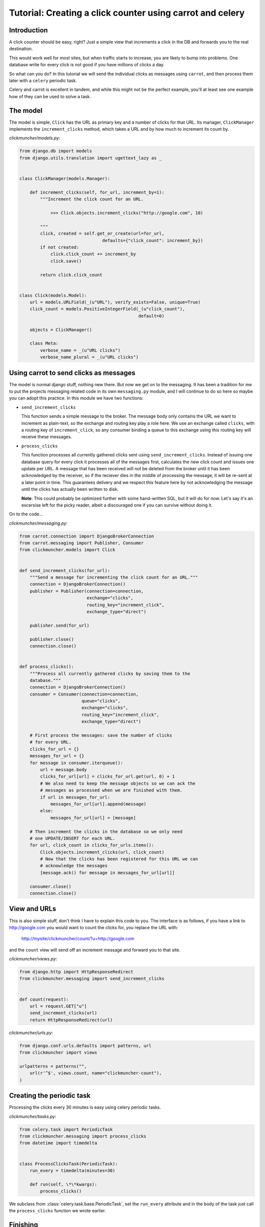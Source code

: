 ============================================================
 Tutorial: Creating a click counter using carrot and celery
============================================================

Introduction
============

A click counter should be easy, right? Just a simple view that increments
a click in the DB and forwards you to the real destination.

This would work well for most sites, but when traffic starts to increase,
you are likely to bump into problems. One database write for every click is
not good if you have millions of clicks a day.

So what can you do? In this tutorial we will send the individual clicks as
messages using ``carrot``, and then process them later with a ``celery``
periodic task.

Celery and carrot is excellent in tandem, and while this might not be
the perfect example, you'll at least see one example how of they can be used
to solve a task.

The model
=========

The model is simple, ``Click`` has the URL as primary key and a number of
clicks for that URL. Its manager, ``ClickManager`` implements the
``increment_clicks`` method, which takes a URL and by how much to increment
its count by.


*clickmuncher/models.py*:

.. code-block:: python

    from django.db import models
    from django.utils.translation import ugettext_lazy as _


    class ClickManager(models.Manager):

        def increment_clicks(self, for_url, increment_by=1):
            """Increment the click count for an URL.

                >>> Click.objects.increment_clicks("http://google.com", 10)

            """
            click, created = self.get_or_create(url=for_url,
                                    defaults={"click_count": increment_by})
            if not created:
                click.click_count += increment_by
                click.save()

            return click.click_count


    class Click(models.Model):
        url = models.URLField(_(u"URL"), verify_exists=False, unique=True)
        click_count = models.PositiveIntegerField(_(u"click_count"),
                                                  default=0)

        objects = ClickManager()

        class Meta:
            verbose_name = _(u"URL clicks")
            verbose_name_plural = _(u"URL clicks")

Using carrot to send clicks as messages
========================================

The model is normal django stuff, nothing new there. But now we get on to
the messaging. It has been a tradition for me to put the projects messaging
related code in its own ``messaging.py`` module, and I will continue to do so
here so maybe you can adopt this practice. In this module we have two
functions:

* ``send_increment_clicks``

  This function sends a simple message to the broker. The message body only
  contains the URL we want to increment as plain-text, so the exchange and
  routing key play a role here. We use an exchange called ``clicks``, with a
  routing key of ``increment_click``, so any consumer binding a queue to
  this exchange using this routing key will receive these messages.

* ``process_clicks``

  This function processes all currently gathered clicks sent using
  ``send_increment_clicks``. Instead of issuing one database query for every
  click it processes all of the messages first, calculates the new click count
  and issues one update per URL. A message that has been received will not be
  deleted from the broker until it has been acknowledged by the receiver, so
  if the reciever dies in the middle of processing the message, it will be
  re-sent at a later point in time. This guarantees delivery and we respect
  this feature here by not acknowledging the message until the clicks has
  actually been written to disk.
  
  **Note**: This could probably be optimized further with
  some hand-written SQL, but it will do for now. Let's say it's an excersise
  left for the picky reader, albeit a discouraged one if you can survive
  without doing it.

On to the code...

*clickmuncher/messaging.py*:

.. code-block:: python

    from carrot.connection import DjangoBrokerConnection
    from carrot.messaging import Publisher, Consumer
    from clickmuncher.models import Click


    def send_increment_clicks(for_url):
        """Send a message for incrementing the click count for an URL."""
        connection = DjangoBrokerConnection()
        publisher = Publisher(connection=connection,
                              exchange="clicks",
                              routing_key="increment_click",
                              exchange_type="direct")

        publisher.send(for_url)

        publisher.close()
        connection.close()


    def process_clicks():
        """Process all currently gathered clicks by saving them to the
        database."""
        connection = DjangoBrokerConnection()
        consumer = Consumer(connection=connection,
                            queue="clicks",
                            exchange="clicks",
                            routing_key="increment_click",
                            exchange_type="direct")

        # First process the messages: save the number of clicks
        # for every URL.
        clicks_for_url = {}
        messages_for_url = {}
        for message in consumer.iterqueue():
            url = message.body
            clicks_for_url[url] = clicks_for_url.get(url, 0) + 1
            # We also need to keep the message objects so we can ack the
            # messages as processed when we are finished with them.
            if url in messages_for_url:
                messages_for_url[url].append(message)
            else:
                messages_for_url[url] = [message]
    
        # Then increment the clicks in the database so we only need
        # one UPDATE/INSERT for each URL.
        for url, click_count in clicks_for_urls.items():
            Click.objects.increment_clicks(url, click_count)
            # Now that the clicks has been registered for this URL we can
            # acknowledge the messages
            [message.ack() for message in messages_for_url[url]]
        
        consumer.close()
        connection.close()


View and URLs
=============

This is also simple stuff, don't think I have to explain this code to you.
The interface is as follows, if you have a link to http://google.com you
would want to count the clicks for, you replace the URL with:

    http://mysite/clickmuncher/count/?u=http://google.com

and the ``count`` view will send off an increment message and forward you to
that site.

*clickmuncher/views.py*:

.. code-block:: python

    from django.http import HttpResponseRedirect
    from clickmuncher.messaging import send_increment_clicks


    def count(request):
        url = request.GET["u"]
        send_increment_clicks(url)
        return HttpResponseRedirect(url)


*clickmuncher/urls.py*:

.. code-block:: python

    from django.conf.urls.defaults import patterns, url
    from clickmuncher import views

    urlpatterns = patterns("",
        url(r'^$', views.count, name="clickmuncher-count"),
    )


Creating the periodic task
==========================

Processing the clicks every 30 minutes is easy using celery periodic tasks.

*clickmuncher/tasks.py*:

.. code-block:: python

    from celery.task import PeriodicTask
    from clickmuncher.messaging import process_clicks
    from datetime import timedelta


    class ProcessClicksTask(PeriodicTask):
        run_every = timedelta(minutes=30)
    
        def run(self, \*\*kwargs):
            process_clicks()

We subclass from :class:`celery.task.base.PeriodicTask`, set the ``run_every``
attribute and in the body of the task just call the ``process_clicks``
function we wrote earlier. 


Finishing
=========

There are still ways to improve this application. The URLs could be cleaned
so the url http://google.com and http://google.com/ is the same. Maybe it's
even possible to update the click count using a single UPDATE query?

If you have any questions regarding this tutorial, please send a mail to the
mailing-list or come join us in the #celery IRC channel at Freenode:
http://celeryq.org/introduction.html#getting-help
